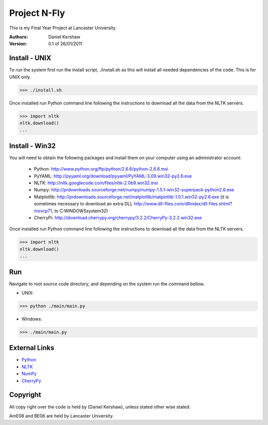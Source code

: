 ===============
Project N-Fly
===============
This is my Final Year Project at Lancaster University. 

:Authors:
    Daniel Kershaw
:Version: 0.1 of 26/01/2011 

---------------
Install - UNIX
---------------
To run the system first run the install script, ./install.sh as this will install all needed dependencies of the code. This is for UNIX only. 

>>> ./install.sh

Once installed run Python command line following the instructions to download all the data from the NLTK servers. 

>>> import nltk
nltk.download()
...

---------------
Install - Win32
---------------
You will need to obtain the following packages and install them on your computer using an administrator account:

 - Python: http://www.python.org/ftp/python/2.6.6/python-2.6.6.msi
 - PyYAML: http://pyyaml.org/download/pyyaml/PyYAML-3.09.win32-py2.6.exe
 - NLTK: http://nltk.googlecode.com/files/nltk-2.0b9.win32.msi
 - Numpy: http://prdownloads.sourceforge.net/numpy/numpy-1.5.1-win32-superpack-python2.6.exe
 - Matplotlib: http://prdownloads.sourceforge.net/matplotlib/matplotlib-1.0.1.win32-py2.6.exe (it is sometimes necessary to download an extra DLL http://www.dll-files.com/dllindex/dll-files.shtml?msvcp71, to C:\WINDOWS\system32\)
 - CherryPi: http://download.cherrypy.org/cherrypy/3.2.2/CherryPy-3.2.2.win32.exe

Once installed run Python command line following the instructions to download all the data from the NLTK servers. 

>>> import nltk
nltk.download()
...

---------------
Run
---------------
Navigate to root source code directory, and depending on the system run the command bellow. 

- UNIX: 

>>> python ./main/main.py

- Windows:

>>> ./main/main.py
 
---------------
External Links
---------------
- `Python <http://www.python.org/>`_
- `NLTK <http://www.nltk.org>`_
- `NumPy <http://numpy.scipy.org/>`_
- `CherryPy <http://cherrypy.org/>`_

---------------
Copyright 
---------------
All copy right over the code is held by (Daniel Kershaw), unless stated other wise stated.

AmE06 and BE06 are held by Lancaster University. 